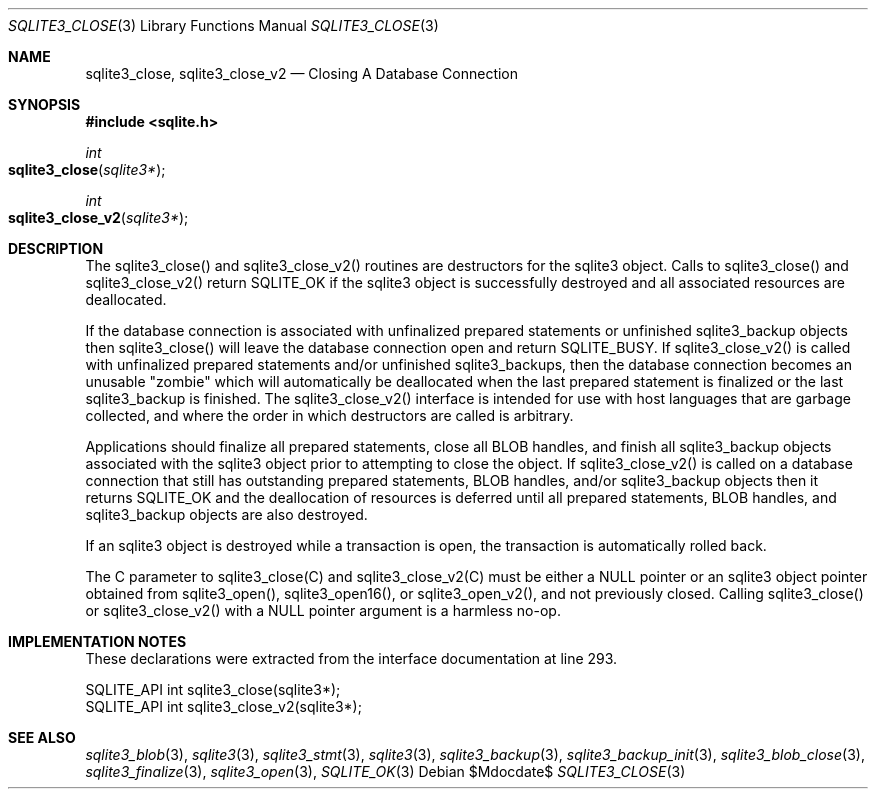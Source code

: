.Dd $Mdocdate$
.Dt SQLITE3_CLOSE 3
.Os
.Sh NAME
.Nm sqlite3_close ,
.Nm sqlite3_close_v2
.Nd Closing A Database Connection
.Sh SYNOPSIS
.In sqlite.h
.Ft int
.Fo sqlite3_close
.Fa "sqlite3*"
.Fc
.Ft int
.Fo sqlite3_close_v2
.Fa "sqlite3*"
.Fc
.Sh DESCRIPTION
The sqlite3_close() and sqlite3_close_v2() routines are destructors
for the sqlite3 object.
Calls to sqlite3_close() and sqlite3_close_v2() return SQLITE_OK
if the sqlite3 object is successfully destroyed and all associated
resources are deallocated.
.Pp
If the database connection is associated with unfinalized prepared
statements or unfinished sqlite3_backup objects then sqlite3_close()
will leave the database connection open and return SQLITE_BUSY.
If sqlite3_close_v2() is called with unfinalized prepared statements
and/or unfinished sqlite3_backups, then the database connection becomes
an unusable "zombie" which will automatically be deallocated when the
last prepared statement is finalized or the last sqlite3_backup is
finished.
The sqlite3_close_v2() interface is intended for use with host languages
that are garbage collected, and where the order in which destructors
are called is arbitrary.
.Pp
Applications should finalize all prepared statements,
close all BLOB handles, and finish all sqlite3_backup
objects associated with the sqlite3 object prior to attempting
to close the object.
If sqlite3_close_v2() is called on a database connection
that still has outstanding prepared statements,
BLOB handles, and/or sqlite3_backup objects
then it returns SQLITE_OK and the deallocation of resources
is deferred until all prepared statements, BLOB handles,
and sqlite3_backup objects are also destroyed.
.Pp
If an sqlite3 object is destroyed while a transaction is open,
the transaction is automatically rolled back.
.Pp
The C parameter to sqlite3_close(C) and sqlite3_close_v2(C)
must be either a NULL pointer or an sqlite3 object pointer obtained
from sqlite3_open(), sqlite3_open16(),
or sqlite3_open_v2(), and not previously closed.
Calling sqlite3_close() or sqlite3_close_v2() with a NULL pointer argument
is a harmless no-op.
.Sh IMPLEMENTATION NOTES
These declarations were extracted from the
interface documentation at line 293.
.Bd -literal
SQLITE_API int sqlite3_close(sqlite3*);
SQLITE_API int sqlite3_close_v2(sqlite3*);
.Ed
.Sh SEE ALSO
.Xr sqlite3_blob 3 ,
.Xr sqlite3 3 ,
.Xr sqlite3_stmt 3 ,
.Xr sqlite3 3 ,
.Xr sqlite3_backup 3 ,
.Xr sqlite3_backup_init 3 ,
.Xr sqlite3_blob_close 3 ,
.Xr sqlite3_finalize 3 ,
.Xr sqlite3_open 3 ,
.Xr SQLITE_OK 3
